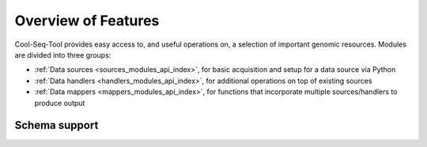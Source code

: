 Overview of Features
====================

Cool-Seq-Tool provides easy access to, and useful operations on, a selection of important genomic resources. Modules are divided into three groups:

* :ref:`Data sources <sources_modules_api_index>`, for basic acquisition and setup for a data source via Python

* :ref:`Data handlers <handlers_modules_api_index>`, for additional operations on top of existing sources

* :ref:`Data mappers <mappers_modules_api_index>`, for functions that incorporate multiple sources/handlers to produce output

Schema support
--------------
